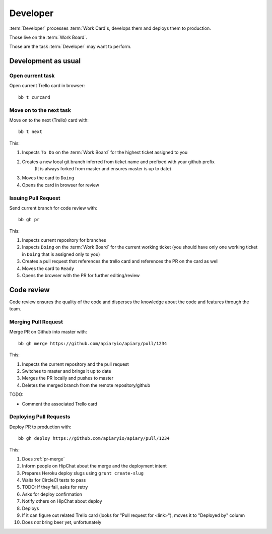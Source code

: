 .. highlight:: bash

============
Developer
============

:term:`Developer` processes :term:`Work Card`s, develops them and deploys them to production.

Those live on the :term:`Work Board`.

Those are the task :term:`Developer` may want to perform. 

.. _development:

------------------------------------
Development as usual
------------------------------------

Open current task
^^^^^^^^^^^^^^^^^

Open current Trello card in browser::

  bb t curcard

.. _next-card:

Move on to the next task
^^^^^^^^^^^^^^^^^^^^^^^^^^^

Move on to the next (Trello) card with::

	bb t next

This:

#. Inspects ``To Do`` on the :term:`Work Board` for the highest ticket assigned to you
#. Creates a new local git branch inferred from ticket name and prefixed with your github prefix
	(It is always forked from master and ensures master is up to date)
#. Moves the card to ``Doing``
#. Opens the card in browser for review


.. _issue-pr:

Issuing Pull Request
^^^^^^^^^^^^^^^^^^^^^

Send current branch for code review with::

	bb gh pr

This:

#. Inspects current repository for branches
#. Inspects ``Doing`` on the :term:`Work Board` for the current working ticket (you should have only one working ticket in ``Doing`` that is assigned only to you)
#. Creates a pull request that references the trello card and references the PR on the card as well
#. Moves the card to ``Ready``
#. Opens the browser with the PR for further editing/review

------------------------------------
Code review
------------------------------------

Code review ensures the quality of the code and disperses the knowledge about the code and features through the team.


.. _pr-merge:

Merging Pull Request
^^^^^^^^^^^^^^^^^^^^^

Merge PR on Github into master with::

	bb gh merge https://github.com/apiaryio/apiary/pull/1234

This:

#. Inspects the current repository and the pull request
#. Switches to master and brings it up to date
#. Merges the PR locally and pushes to master
#. Deletes the merged branch from the remote repository/github

TODO:

* Comment the associated Trello card


.. _deploy-pr:

Deploying Pull Requests
^^^^^^^^^^^^^^^^^^^^^^^^

Deploy PR to production with::

	bb gh deploy https://github.com/apiaryio/apiary/pull/1234

This:

#. Does :ref:`pr-merge`
#. Inform people on HipChat about the merge and the deployment intent
#. Prepares Heroku deploy slugs using ``grunt create-slug``
#. Waits for CircleCI tests to pass
#. TODO: If they fail, asks for retry
#. Asks for deploy confirmation
#. Notify others on HipChat about deploy
#. Deploys
#. If it can figure out related Trello card (looks for "Pull request for <link>"), moves it to "Deployed by" column
#. Does *not* bring beer yet, unfortunately
